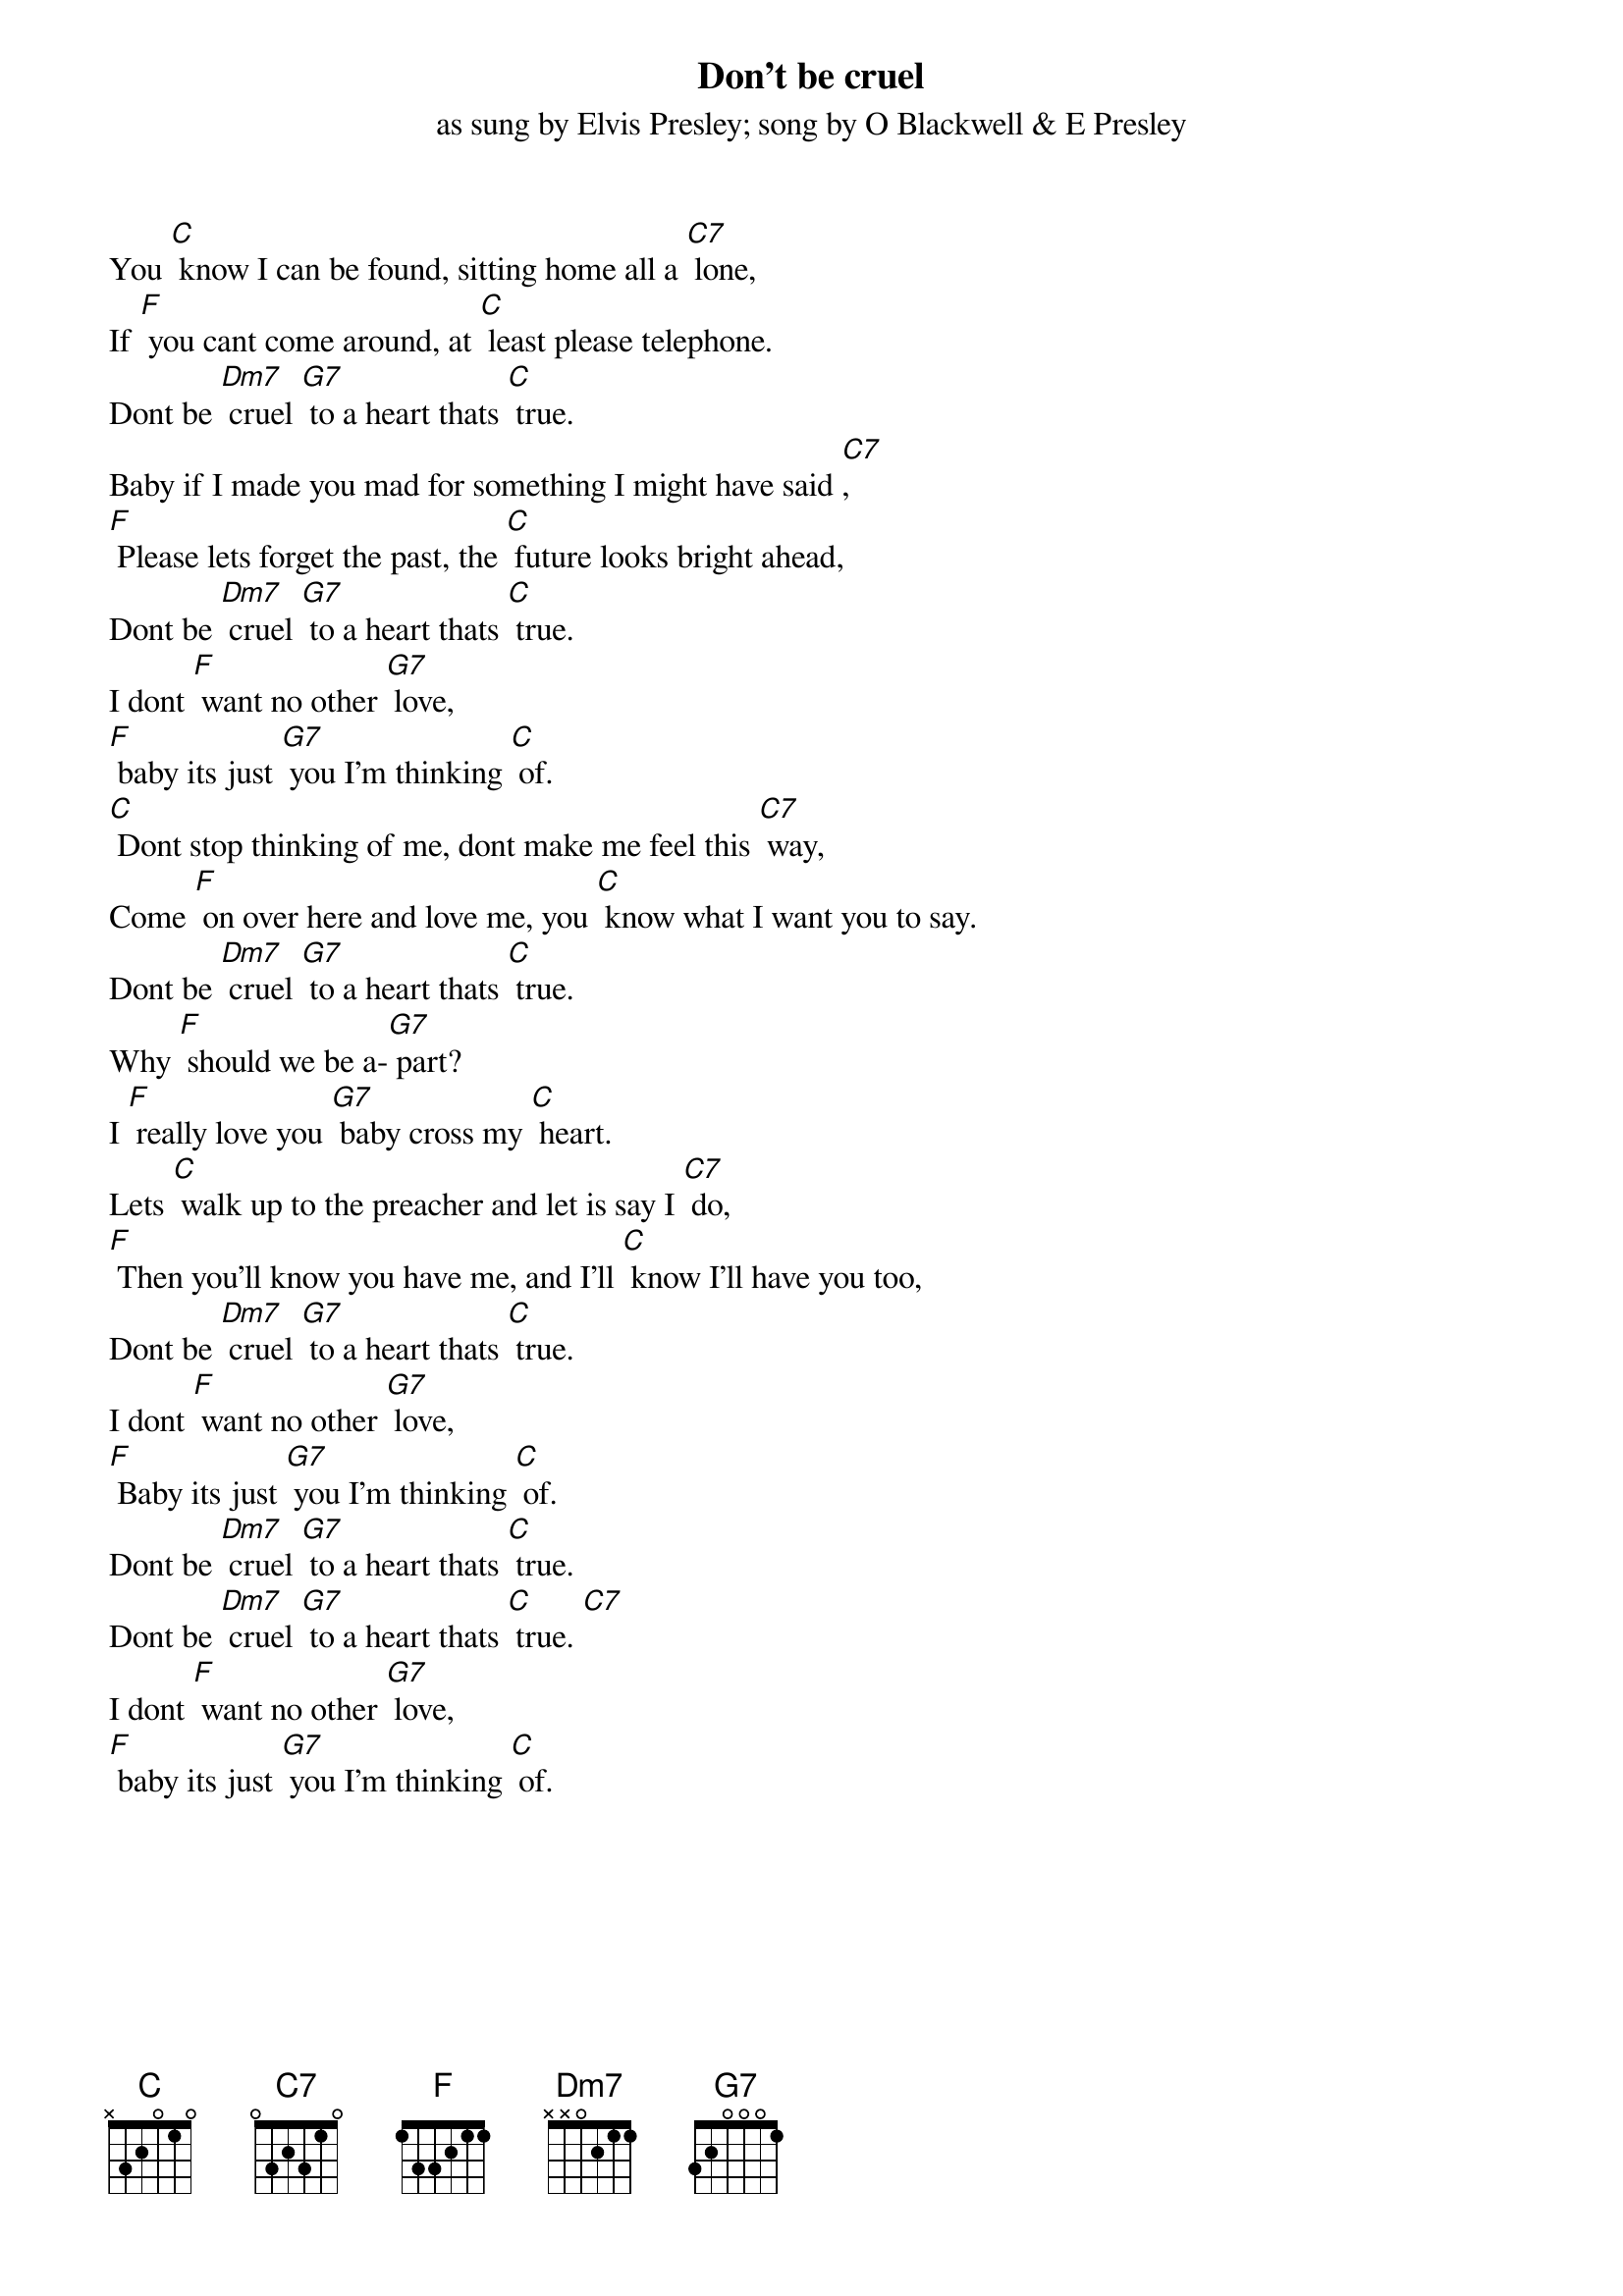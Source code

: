 {key: C}
{t:Don't be cruel }
{st:as sung by Elvis Presley}
{st:song by O Blackwell & E Presley}

You [C] know I can be found, sitting home all a [C7] lone,
If [F] you cant come around, at [C] least please telephone.
Dont be [Dm7] cruel [G7] to a heart thats [C] true.
Baby if I made you mad for something I might have said [C7],
[F] Please lets forget the past, the [C] future looks bright ahead,
Dont be [Dm7] cruel [G7] to a heart thats [C] true.
I dont [F] want no other [G7] love,
[F] baby its just [G7] you I'm thinking [C] of.
[C] Dont stop thinking of me, dont make me feel this [C7] way,
Come [F] on over here and love me, you [C] know what I want you to say.
Dont be [Dm7] cruel [G7] to a heart thats [C] true.
Why [F] should we be a-[G7] part?
I [F] really love you [G7] baby cross my [C] heart.
Lets [C] walk up to the preacher and let is say I [C7] do,
[F] Then you'll know you have me, and I'll [C] know I'll have you too,
Dont be [Dm7] cruel [G7] to a heart thats [C] true.
I dont [F] want no other [G7] love,
[F] Baby its just [G7] you I'm thinking [C] of.
Dont be [Dm7] cruel [G7] to a heart thats [C] true.
Dont be [Dm7] cruel [G7] to a heart thats [C] true. [C7]
I dont [F] want no other [G7] love,
[F] baby its just [G7] you I'm thinking [C] of.
